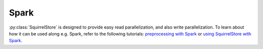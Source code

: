 Spark
========
:py:class:`SquirrelStore` is designed to provide easy read parallelization, and also write parallelization. To learn about how it can be used along e.g. Spark, refer to the following tutorials:
`preprocessing with Spark <https://github.com/merantix-momentum/squirrel-datasets-core/blob/main/examples/09.Spark_Preprocessing.ipynb/>`_
or `using SquirrelStore with Spark <https://github.com/merantix-momentum/squirrel-datasets-core/blob/main/examples/07.SquirrelStore_with_Spark.ipynb>`_.

